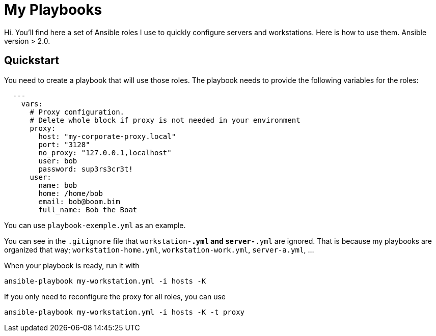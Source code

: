 = My Playbooks

Hi.
You'll find here a set of Ansible roles I use to quickly configure servers and workstations.
Here is how to use them.
Ansible version > 2.0.

== Quickstart

You need to create a playbook that will use those roles.
The playbook needs to provide the following variables for the roles:

[source, yaml]

  ---
    vars:
      # Proxy configuration.
      # Delete whole block if proxy is not needed in your environment
      proxy:
        host: "my-corporate-proxy.local"
        port: "3128"
        no_proxy: "127.0.0.1,localhost"
        user: bob
        password: sup3rs3cr3t!
      user:
        name: bob
        home: /home/bob
        email: bob@boom.bim
        full_name: Bob the Boat

You can use `playbook-exemple.yml` as an example.

You can see in the `.gitignore` file that `workstation-*.yml` and `server-*.yml` are ignored.
That is because my playbooks are organized that way; `workstation-home.yml`, `workstation-work.yml`, `server-a.yml`, ...

When your playbook is ready, run it with

[source, shell]
ansible-playbook my-workstation.yml -i hosts -K

If you only need to reconfigure the proxy for all roles, you can use

[source, shell]
ansible-playbook my-workstation.yml -i hosts -K -t proxy
